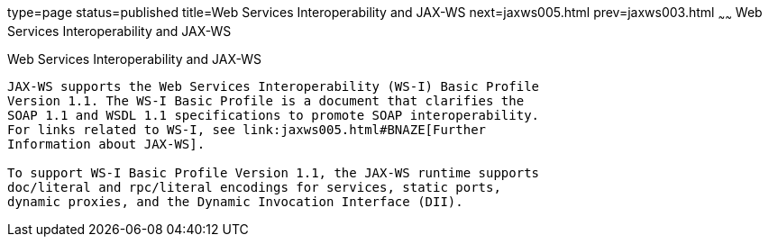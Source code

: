 type=page
status=published
title=Web Services Interoperability and JAX-WS
next=jaxws005.html
prev=jaxws003.html
~~~~~~
Web Services Interoperability and JAX-WS
========================================

[[BNAZD]]

[[web-services-interoperability-and-jax-ws]]
Web Services Interoperability and JAX-WS
----------------------------------------

JAX-WS supports the Web Services Interoperability (WS-I) Basic Profile
Version 1.1. The WS-I Basic Profile is a document that clarifies the
SOAP 1.1 and WSDL 1.1 specifications to promote SOAP interoperability.
For links related to WS-I, see link:jaxws005.html#BNAZE[Further
Information about JAX-WS].

To support WS-I Basic Profile Version 1.1, the JAX-WS runtime supports
doc/literal and rpc/literal encodings for services, static ports,
dynamic proxies, and the Dynamic Invocation Interface (DII).


